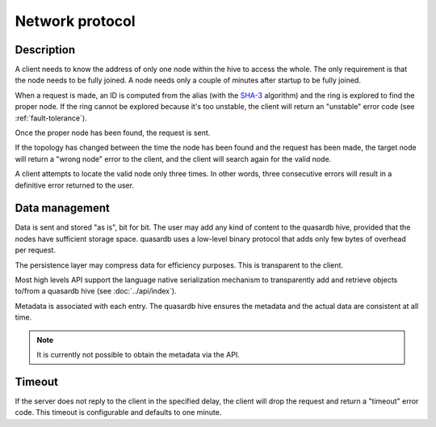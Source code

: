 Network protocol
**************************************************

Description
=====================================================

A client needs to know the address of only one node within the hive to access the whole. The only requirement is that the node needs to be fully joined. A node needs only a couple of minutes after startup to be fully joined.

When a request is made, an ID is computed from the alias (with the `SHA-3 <http://en.wikipedia.org/wiki/Skein_(hash_function)>`_ algorithm) and the ring is explored to find the proper node. If the ring cannot be explored because it's too unstable, the client will return an "unstable" error code (see :ref:`fault-tolerance`).

Once the proper node has been found, the request is sent. 

If the topology has changed between the time the node has been found and the request has been made, the target node will return a "wrong node" error to the client, and the client will search again for the valid node.

A client attempts to locate the valid node only three times. In other words, three consecutive errors will result in a definitive error returned to the user.

Data management
=====================================================

Data is sent and stored "as is", bit for bit. The user may add any kind of content to the quasardb hive, provided that the nodes have sufficient storage space. quasardb uses a low-level binary protocol that adds only few bytes of overhead per request.

The persistence layer may compress data for efficiency purposes. This is transparent to the client.

Most high levels API support the language native serialization mechanism to transparently add and retrieve objects to/from a quasardb hive (see :doc:`../api/index`).

Metadata is associated with each entry. The quasardb hive ensures the metadata and the actual data are consistent at all time. 

.. note::
    It is currently not possible to obtain the metadata via the API.

Timeout
=====================================================

If the server does not reply to the client in the specified delay, the client will drop the request and return a "timeout" error code. This timeout is configurable and defaults to one minute.


